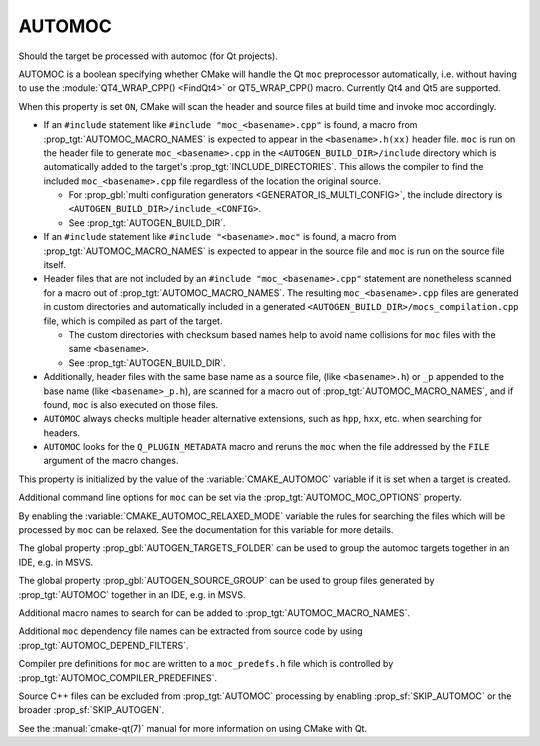 AUTOMOC
-------

Should the target be processed with automoc (for Qt projects).

AUTOMOC is a boolean specifying whether CMake will handle the Qt ``moc``
preprocessor automatically, i.e.  without having to use the
:module:`QT4_WRAP_CPP() <FindQt4>` or QT5_WRAP_CPP() macro.
Currently Qt4 and Qt5 are supported.

When this property is set ``ON``, CMake will scan the header and
source files at build time and invoke moc accordingly.

* If an ``#include`` statement like ``#include "moc_<basename>.cpp"`` is found,
  a macro from :prop_tgt:`AUTOMOC_MACRO_NAMES` is expected to appear in the
  ``<basename>.h(xx)`` header file. ``moc`` is run on the header
  file to generate ``moc_<basename>.cpp`` in the
  ``<AUTOGEN_BUILD_DIR>/include`` directory which is automatically added
  to the target's :prop_tgt:`INCLUDE_DIRECTORIES`.
  This allows the compiler to find the included ``moc_<basename>.cpp`` file
  regardless of the location the original source.

  * For :prop_gbl:`multi configuration generators <GENERATOR_IS_MULTI_CONFIG>`,
    the include directory is ``<AUTOGEN_BUILD_DIR>/include_<CONFIG>``.

  * See :prop_tgt:`AUTOGEN_BUILD_DIR`.

* If an ``#include`` statement like ``#include "<basename>.moc"`` is found,
  a macro from :prop_tgt:`AUTOMOC_MACRO_NAMES` is expected to appear in the
  source file and ``moc`` is run on the source file itself.

* Header files that are not included by an ``#include "moc_<basename>.cpp"``
  statement are nonetheless scanned for a macro out of
  :prop_tgt:`AUTOMOC_MACRO_NAMES`.
  The resulting ``moc_<basename>.cpp`` files are generated in custom
  directories and automatically included in a generated
  ``<AUTOGEN_BUILD_DIR>/mocs_compilation.cpp`` file,
  which is compiled as part of the target.

  * The custom directories with checksum
    based names help to avoid name collisions for ``moc`` files with the same
    ``<basename>``.

  * See :prop_tgt:`AUTOGEN_BUILD_DIR`.

* Additionally, header files with the same base name as a source file,
  (like ``<basename>.h``) or ``_p`` appended to the base name (like
  ``<basename>_p.h``), are scanned for a macro out of
  :prop_tgt:`AUTOMOC_MACRO_NAMES`, and if found, ``moc``
  is also executed on those files.

* ``AUTOMOC`` always checks multiple header alternative extensions,
  such as ``hpp``, ``hxx``, etc. when searching for headers.

* ``AUTOMOC`` looks for the ``Q_PLUGIN_METADATA`` macro and reruns the
  ``moc`` when the file addressed by the ``FILE`` argument of the macro changes.

This property is initialized by the value of the :variable:`CMAKE_AUTOMOC`
variable if it is set when a target is created.

Additional command line options for ``moc`` can be set via the
:prop_tgt:`AUTOMOC_MOC_OPTIONS` property.

By enabling the :variable:`CMAKE_AUTOMOC_RELAXED_MODE` variable the
rules for searching the files which will be processed by ``moc`` can be relaxed.
See the documentation for this variable for more details.

The global property :prop_gbl:`AUTOGEN_TARGETS_FOLDER` can be used to group the
automoc targets together in an IDE, e.g.  in MSVS.

The global property :prop_gbl:`AUTOGEN_SOURCE_GROUP` can be used to group
files generated by :prop_tgt:`AUTOMOC` together in an IDE, e.g.  in MSVS.

Additional macro names to search for can be added to :prop_tgt:`AUTOMOC_MACRO_NAMES`.

Additional ``moc`` dependency file names can be extracted from source code
by using :prop_tgt:`AUTOMOC_DEPEND_FILTERS`.

Compiler pre definitions for ``moc`` are written to a ``moc_predefs.h`` file
which is controlled by :prop_tgt:`AUTOMOC_COMPILER_PREDEFINES`.

Source C++ files can be excluded from :prop_tgt:`AUTOMOC` processing by
enabling :prop_sf:`SKIP_AUTOMOC` or the broader :prop_sf:`SKIP_AUTOGEN`.

See the :manual:`cmake-qt(7)` manual for more information on using CMake
with Qt.
